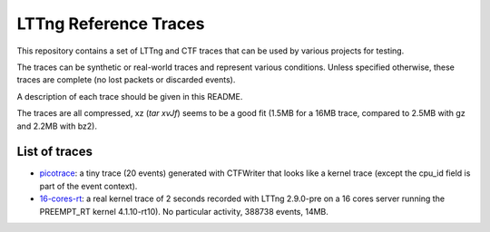LTTng Reference Traces
**********************

This repository contains a set of LTTng and CTF traces that can be used by
various projects for testing.

The traces can be synthetic or real-world traces and represent various
conditions. Unless specified otherwise, these traces are complete (no lost
packets or discarded events).

A description of each trace should be given in this README.

The traces are all compressed, xz (`tar xvJf`) seems to be a good fit (1.5MB
for a 16MB trace, compared to 2.5MB with gz and 2.2MB with bz2).

List of traces
==============

- `picotrace <traces/picotrace.tar.xz>`_: a tiny trace (20 events) generated
  with CTFWriter that looks like a kernel trace (except the cpu_id field is
  part of the event context).
- `16-cores-rt <traces/16-cores-rt.tar.xz>`_: a real kernel trace of 2 seconds
  recorded with LTTng 2.9.0-pre on a 16 cores server running the PREEMPT_RT
  kernel 4.1.10-rt10). No particular activity, 388738 events, 14MB.
